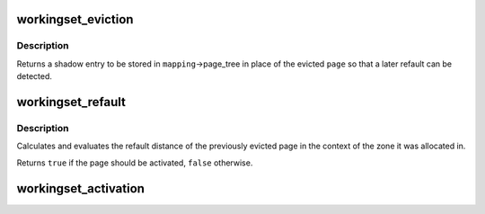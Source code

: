 .. -*- coding: utf-8; mode: rst -*-
.. src-file: mm/workingset.c

.. _`workingset_eviction`:

workingset_eviction
===================

.. c:function:: void *workingset_eviction(struct address_space *mapping, struct page *page)

    note the eviction of a page from memory

    :param struct address_space \*mapping:
        address space the page was backing

    :param struct page \*page:
        the page being evicted

.. _`workingset_eviction.description`:

Description
-----------

Returns a shadow entry to be stored in \ ``mapping``\ ->page_tree in place
of the evicted \ ``page``\  so that a later refault can be detected.

.. _`workingset_refault`:

workingset_refault
==================

.. c:function:: bool workingset_refault(void *shadow)

    evaluate the refault of a previously evicted page

    :param void \*shadow:
        shadow entry of the evicted page

.. _`workingset_refault.description`:

Description
-----------

Calculates and evaluates the refault distance of the previously
evicted page in the context of the zone it was allocated in.

Returns \ ``true``\  if the page should be activated, \ ``false``\  otherwise.

.. _`workingset_activation`:

workingset_activation
=====================

.. c:function:: void workingset_activation(struct page *page)

    note a page activation

    :param struct page \*page:
        page that is being activated

.. This file was automatic generated / don't edit.

